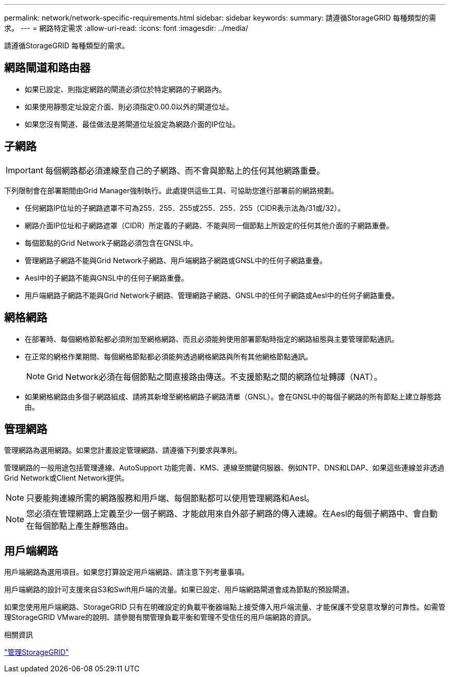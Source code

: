 ---
permalink: network/network-specific-requirements.html 
sidebar: sidebar 
keywords:  
summary: 請遵循StorageGRID 每種類型的需求。 
---
= 網路特定需求
:allow-uri-read: 
:icons: font
:imagesdir: ../media/


[role="lead"]
請遵循StorageGRID 每種類型的需求。



== 網路閘道和路由器

* 如果已設定、則指定網路的閘道必須位於特定網路的子網路內。
* 如果使用靜態定址設定介面、則必須指定0.00.0以外的閘道位址。
* 如果您沒有閘道、最佳做法是將閘道位址設定為網路介面的IP位址。




== 子網路


IMPORTANT: 每個網路都必須連線至自己的子網路、而不會與節點上的任何其他網路重疊。

下列限制會在部署期間由Grid Manager強制執行。此處提供這些工具、可協助您進行部署前的網路規劃。

* 任何網路IP位址的子網路遮罩不可為255．255．255或255．255．255（CIDR表示法為/31或/32）。
* 網路介面IP位址和子網路遮罩（CIDR）所定義的子網路、不能與同一個節點上所設定的任何其他介面的子網路重疊。
* 每個節點的Grid Network子網路必須包含在GNSL中。
* 管理網路子網路不能與Grid Network子網路、用戶端網路子網路或GNSL中的任何子網路重疊。
* Aesl中的子網路不能與GNSL中的任何子網路重疊。
* 用戶端網路子網路不能與Grid Network子網路、管理網路子網路、GNSL中的任何子網路或Aesl中的任何子網路重疊。




== 網格網路

* 在部署時、每個網格節點都必須附加至網格網路、而且必須能夠使用部署節點時指定的網路組態與主要管理節點通訊。
* 在正常的網格作業期間、每個網格節點都必須能夠透過網格網路與所有其他網格節點通訊。
+

NOTE: Grid Network必須在每個節點之間直接路由傳送。不支援節點之間的網路位址轉譯（NAT）。

* 如果網格網路由多個子網路組成、請將其新增至網格網路子網路清單（GNSL）。會在GNSL中的每個子網路的所有節點上建立靜態路由。




== 管理網路

管理網路為選用網路。如果您計畫設定管理網路、請遵循下列要求與準則。

管理網路的一般用途包括管理連線、AutoSupport 功能完善、KMS、連線至關鍵伺服器、例如NTP、DNS和LDAP、如果這些連線並非透過Grid Network或Client Network提供。


NOTE: 只要能夠連線所需的網路服務和用戶端、每個節點都可以使用管理網路和Aesl。


NOTE: 您必須在管理網路上定義至少一個子網路、才能啟用來自外部子網路的傳入連線。在Aesl的每個子網路中、會自動在每個節點上產生靜態路由。



== 用戶端網路

用戶端網路為選用項目。如果您打算設定用戶端網路、請注意下列考量事項。

用戶端網路的設計可支援來自S3和Swift用戶端的流量。如果已設定、用戶端網路閘道會成為節點的預設閘道。

如果您使用用戶端網路、StorageGRID 只有在明確設定的負載平衡器端點上接受傳入用戶端流量、才能保護不受惡意攻擊的可靠性。如需管理StorageGRID VMware的說明、請參閱有關管理負載平衡和管理不受信任的用戶端網路的資訊。

.相關資訊
link:../admin/index.html["管理StorageGRID"]
